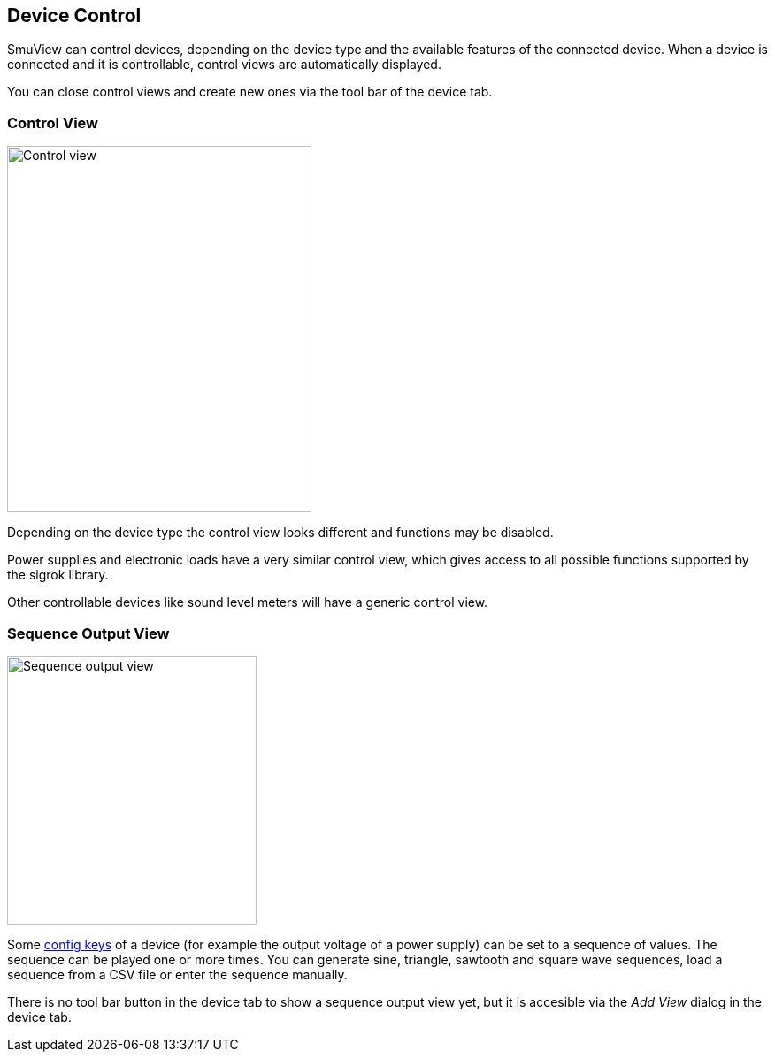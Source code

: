 [[device_control,Device Control]]
== Device Control

SmuView can control devices, depending on the device type and the available
features of the connected device. When a device is connected and it is
controllable, control views  are automatically displayed.

You can close control views and create new ones via the tool bar of the device
tab.

[[control_view]]
=== Control View

image::SourceControlView.png[Control view,344,414]

Depending on the device type the control view looks different and functions may
be disabled.

Power supplies and electronic loads have a very similar control view, which
gives access to all possible functions supported by the sigrok library.

Other controllable devices like sound level meters will have a generic control
view.

[[sequence_output_view]]
=== Sequence Output View

image::SequenceOutputView.png[Sequence output view,282,303]

Some <<config_key,config keys>> of a device (for example the output voltage of a
power supply) can be set to a sequence of values. The sequence can be played one
or more times. You can generate sine, triangle, sawtooth and square wave
sequences, load a sequence from a CSV file or enter the sequence manually.

There is no tool bar button in the device tab to show a sequence output view
yet, but it is accesible via the _Add View_ dialog in the device tab.
